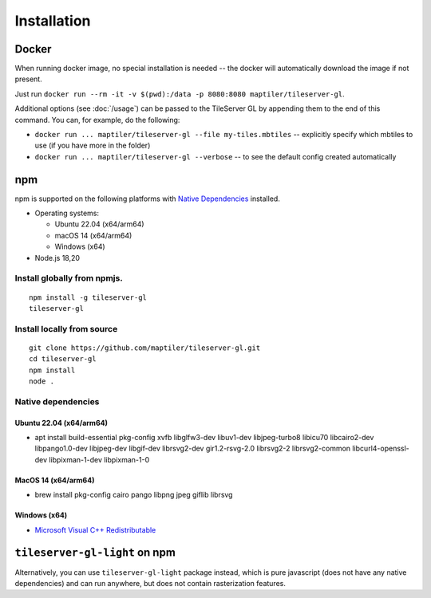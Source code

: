 ============
Installation
============

Docker
======

When running docker image, no special installation is needed -- the docker will automatically download the image if not present.

Just run ``docker run --rm -it -v $(pwd):/data -p 8080:8080 maptiler/tileserver-gl``.

Additional options (see :doc:`/usage`) can be passed to the TileServer GL by appending them to the end of this command. You can, for example, do the following:

* ``docker run ... maptiler/tileserver-gl --file my-tiles.mbtiles`` -- explicitly specify which mbtiles to use (if you have more in the folder)
* ``docker run ... maptiler/tileserver-gl --verbose`` -- to see the default config created automatically

npm
===

npm is supported on the following platforms with `Native Dependencies <#id1>`_ installed.

- Operating systems:

  - Ubuntu 22.04 (x64/arm64)
  - macOS 14 (x64/arm64)
  - Windows (x64)

- Node.js 18,20
  
Install globally from npmjs.
------------------------------
::

  npm install -g tileserver-gl
  tileserver-gl

Install locally from source
-------------------
::

  git clone https://github.com/maptiler/tileserver-gl.git
  cd tileserver-gl
  npm install
  node .

Native dependencies
-------------------

Ubuntu 22.04 (x64/arm64)
~~~~~~~~~~~~~~~~~~~~~~~~~~
- apt install build-essential pkg-config xvfb libglfw3-dev libuv1-dev libjpeg-turbo8 libicu70 libcairo2-dev libpango1.0-dev libjpeg-dev libgif-dev librsvg2-dev gir1.2-rsvg-2.0 librsvg2-2 librsvg2-common libcurl4-openssl-dev libpixman-1-dev libpixman-1-0

MacOS 14 (x64/arm64)
~~~~~~~~~~~~~~~~~~~~~~
- brew install pkg-config cairo pango libpng jpeg giflib librsvg

Windows (x64)
~~~~~~~~~~~~~~~~~~~~~~~~~
- `Microsoft Visual C++ Redistributable <https://learn.microsoft.com/en-us/cpp/windows/latest-supported-vc-redist?view=msvc-170#latest-microsoft-visual-c-redistributable-version>`_

``tileserver-gl-light`` on npm
==============================

Alternatively, you can use ``tileserver-gl-light`` package instead, which is pure javascript (does not have any native dependencies) and can run anywhere, but does not contain rasterization features.
